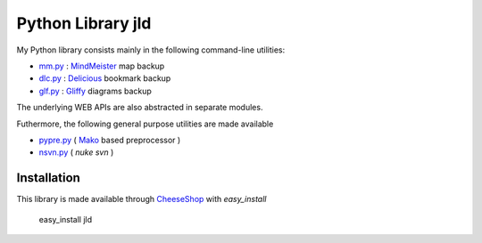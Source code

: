 Python Library jld
===================

My Python library consists mainly in the following 
command-line utilities:

* mm.py_  : MindMeister_ map backup
* dlc.py_ : Delicious_   bookmark backup
* glf.py_ : Gliffy_      diagrams backup
 
The underlying WEB APIs are also abstracted in separate modules.

Futhermore, the following general purpose utilities are made available

* pypre.py_ ( Mako_ based preprocessor )
* nsvn.py_  ( *nuke svn* )


Installation
------------
This library is made available through CheeseShop_ with *easy_install*

 easy_install jld


.. LINKS
.. =====
.. _CheeseShop: http://www.python.org/pypi/
.. _Gliffy: http://www.gliffy.com/
.. _Delicious: http://www.delicious.com/
.. _MindMeister: http://www.mindmeister.com/
.. _Mako: http://www.makotemplates.org/

.. _mm.py:    /doc/lib/jld/mindmeister
.. _dlc.py:   /doc/lib/jld/delicious
.. _glf.py:   /doc/lib/jld/gliffy
.. _pypre.py: /doc/lib/jld/pypre
.. _nsvn.py:  /doc/lib/jld/nsvn


